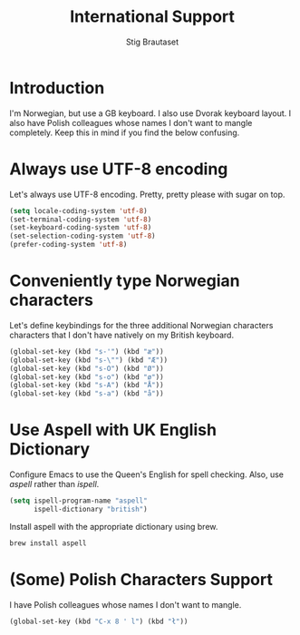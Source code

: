 #+TITLE: International Support
#+AUTHOR: Stig Brautaset
#+OPTIONS: f:t h:4
#+PROPERTY: header-args:emacs-lisp :tangle yes
#+PROPERTY: header-args:sh         :tangle yes
#+PROPERTY: header-args            :results silent
#+STARTUP: content
* Introduction

  I'm Norwegian, but use a GB keyboard. I also use Dvorak keyboard
  layout. I also have Polish colleagues whose names I don't want to
  mangle completely. Keep this in mind if you find the below
  confusing.

* Always use UTF-8 encoding

  Let's always use UTF-8 encoding. Pretty, pretty please with sugar on top.

  #+BEGIN_SRC emacs-lisp
    (setq locale-coding-system 'utf-8)
    (set-terminal-coding-system 'utf-8)
    (set-keyboard-coding-system 'utf-8)
    (set-selection-coding-system 'utf-8)
    (prefer-coding-system 'utf-8)
  #+END_SRC

* Conveniently type Norwegian characters

  Let's define keybindings for the three additional Norwegian
  characters characters that I don't have natively on my British
  keyboard.

  #+BEGIN_SRC emacs-lisp
    (global-set-key (kbd "s-'") (kbd "æ"))
    (global-set-key (kbd "s-\"") (kbd "Æ"))
    (global-set-key (kbd "s-O") (kbd "Ø"))
    (global-set-key (kbd "s-o") (kbd "ø"))
    (global-set-key (kbd "s-A") (kbd "Å"))
    (global-set-key (kbd "s-a") (kbd "å"))
    #+END_SRC

* Use Aspell with UK English Dictionary

  Configure Emacs to use the Queen's English for spell checking. Also,
  use /aspell/ rather than /ispell/.

  #+BEGIN_SRC emacs-lisp
    (setq ispell-program-name "aspell"
          ispell-dictionary "british")
  #+END_SRC

  Install aspell with the appropriate dictionary using brew.

  #+BEGIN_SRC sh
    brew install aspell
  #+END_SRC

* (Some) Polish Characters Support

  I have Polish colleagues whose names I don't want to mangle.

  #+BEGIN_SRC emacs-lisp
    (global-set-key (kbd "C-x 8 ' l") (kbd "ł"))
  #+END_SRC
